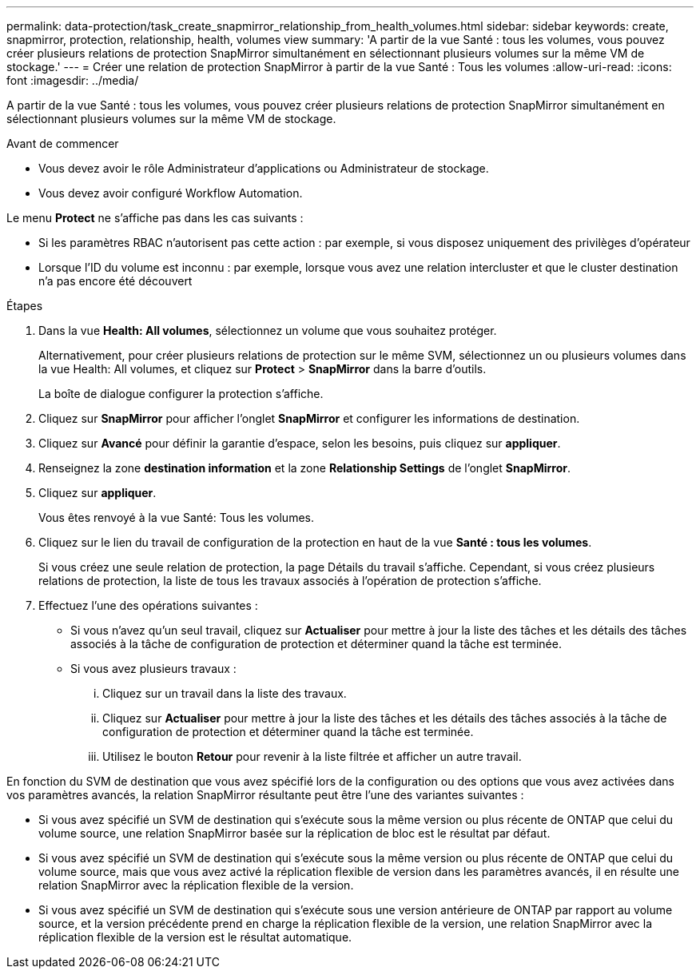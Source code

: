 ---
permalink: data-protection/task_create_snapmirror_relationship_from_health_volumes.html 
sidebar: sidebar 
keywords: create, snapmirror, protection, relationship, health, volumes view 
summary: 'A partir de la vue Santé : tous les volumes, vous pouvez créer plusieurs relations de protection SnapMirror simultanément en sélectionnant plusieurs volumes sur la même VM de stockage.' 
---
= Créer une relation de protection SnapMirror à partir de la vue Santé : Tous les volumes
:allow-uri-read: 
:icons: font
:imagesdir: ../media/


[role="lead"]
A partir de la vue Santé : tous les volumes, vous pouvez créer plusieurs relations de protection SnapMirror simultanément en sélectionnant plusieurs volumes sur la même VM de stockage.

.Avant de commencer
* Vous devez avoir le rôle Administrateur d'applications ou Administrateur de stockage.
* Vous devez avoir configuré Workflow Automation.


Le menu *Protect* ne s'affiche pas dans les cas suivants :

* Si les paramètres RBAC n'autorisent pas cette action : par exemple, si vous disposez uniquement des privilèges d'opérateur
* Lorsque l'ID du volume est inconnu : par exemple, lorsque vous avez une relation intercluster et que le cluster destination n'a pas encore été découvert


.Étapes
. Dans la vue *Health: All volumes*, sélectionnez un volume que vous souhaitez protéger.
+
Alternativement, pour créer plusieurs relations de protection sur le même SVM, sélectionnez un ou plusieurs volumes dans la vue Health: All volumes, et cliquez sur *Protect* > *SnapMirror* dans la barre d'outils.

+
La boîte de dialogue configurer la protection s'affiche.

. Cliquez sur *SnapMirror* pour afficher l'onglet *SnapMirror* et configurer les informations de destination.
. Cliquez sur *Avancé* pour définir la garantie d'espace, selon les besoins, puis cliquez sur *appliquer*.
. Renseignez la zone *destination information* et la zone *Relationship Settings* de l'onglet *SnapMirror*.
. Cliquez sur *appliquer*.
+
Vous êtes renvoyé à la vue Santé: Tous les volumes.

. Cliquez sur le lien du travail de configuration de la protection en haut de la vue *Santé : tous les volumes*.
+
Si vous créez une seule relation de protection, la page Détails du travail s'affiche. Cependant, si vous créez plusieurs relations de protection, la liste de tous les travaux associés à l'opération de protection s'affiche.

. Effectuez l'une des opérations suivantes :
+
** Si vous n'avez qu'un seul travail, cliquez sur *Actualiser* pour mettre à jour la liste des tâches et les détails des tâches associés à la tâche de configuration de protection et déterminer quand la tâche est terminée.
** Si vous avez plusieurs travaux :
+
... Cliquez sur un travail dans la liste des travaux.
... Cliquez sur *Actualiser* pour mettre à jour la liste des tâches et les détails des tâches associés à la tâche de configuration de protection et déterminer quand la tâche est terminée.
... Utilisez le bouton *Retour* pour revenir à la liste filtrée et afficher un autre travail.






En fonction du SVM de destination que vous avez spécifié lors de la configuration ou des options que vous avez activées dans vos paramètres avancés, la relation SnapMirror résultante peut être l'une des variantes suivantes :

* Si vous avez spécifié un SVM de destination qui s'exécute sous la même version ou plus récente de ONTAP que celui du volume source, une relation SnapMirror basée sur la réplication de bloc est le résultat par défaut.
* Si vous avez spécifié un SVM de destination qui s'exécute sous la même version ou plus récente de ONTAP que celui du volume source, mais que vous avez activé la réplication flexible de version dans les paramètres avancés, il en résulte une relation SnapMirror avec la réplication flexible de la version.
* Si vous avez spécifié un SVM de destination qui s'exécute sous une version antérieure de ONTAP par rapport au volume source, et la version précédente prend en charge la réplication flexible de la version, une relation SnapMirror avec la réplication flexible de la version est le résultat automatique.

